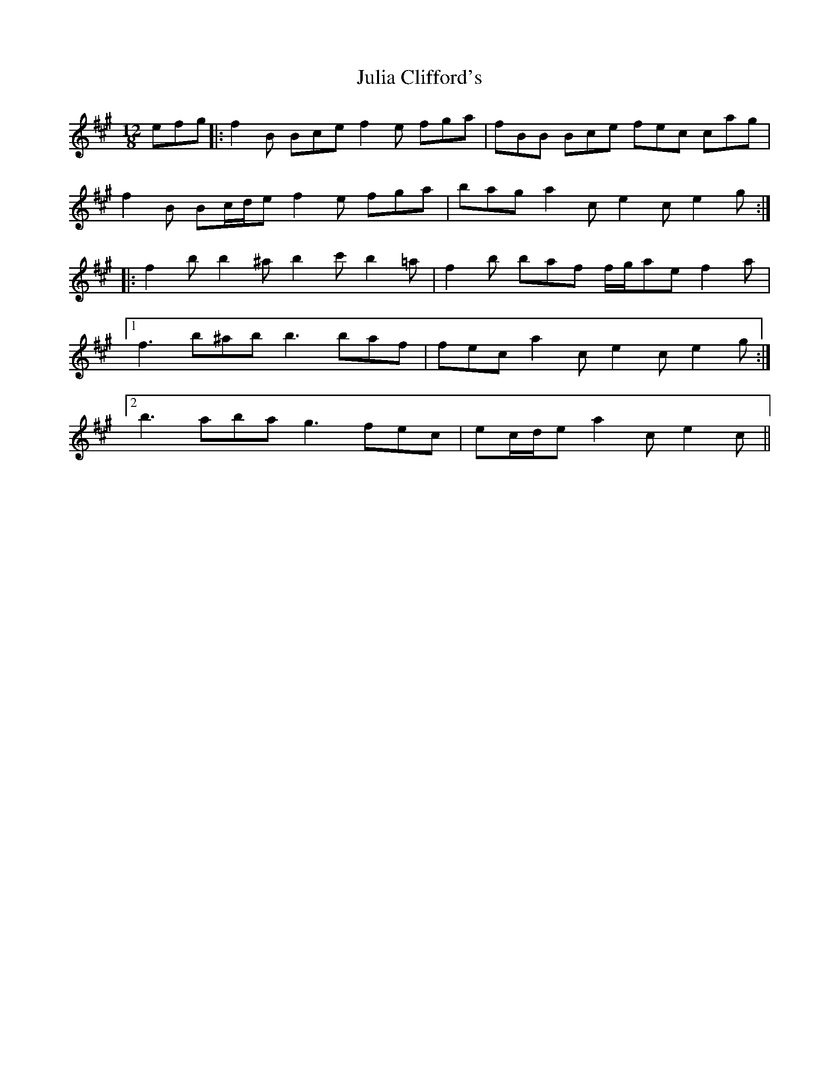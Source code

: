 X: 20981
T: Julia Clifford's
R: slide
M: 12/8
K: Bdorian
efg|:f2 B Bce f2 e fga|fBB Bce fec cag|
f2 B Bc/d/e f2 e fga|bag a2 c e2 c e2 g:|
|:f2 b b2 ^a b2 c' b2 =a|f2 b baf f/g/ae f2 a|
[1 f3 b^ab b3 baf|fec a2 c e2 c e2 g:|
[2 b3 aba g3 fec|ec/d/e a2 c e2 c||

